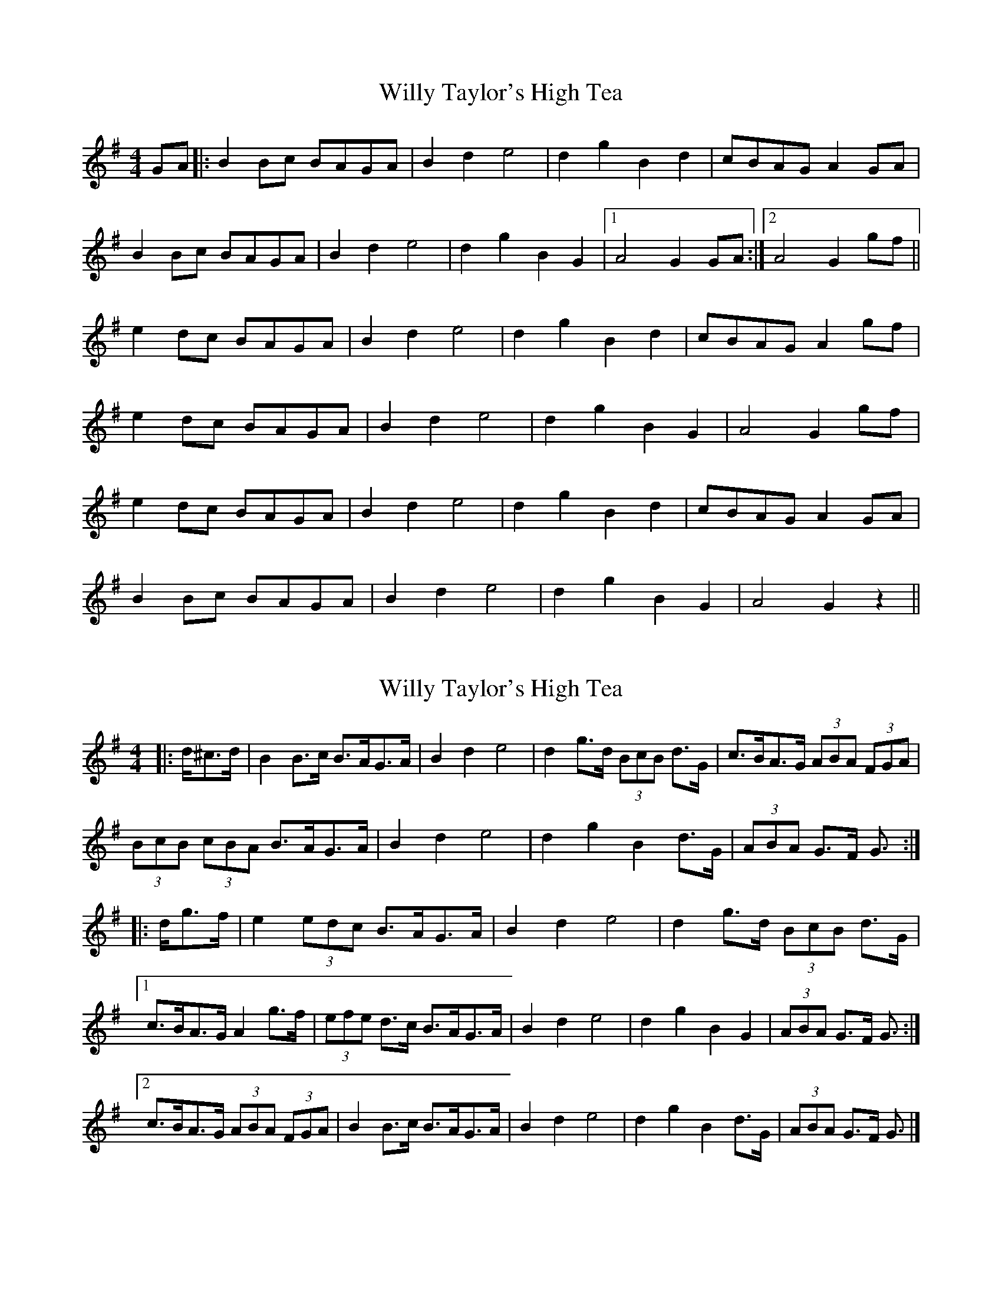 X: 1
T: Willy Taylor's High Tea
Z: spindizzy
S: https://thesession.org/tunes/7577#setting7577
R: barndance
M: 4/4
L: 1/8
K: Gmaj
GA |: B2Bc BAGA | B2 d2 e4 | d2 g2 B2 d2 | cBAG A2 GA |
B2Bc BAGA | B2 d2 e4 | d2 g2 B2 G2 |1 A4 G2 GA :|2 A4 G2 gf ||
e2dc BAGA |B2 d2 e4 | d2 g2 B2 d2| cBAG A2gf |
e2dc BAGA | B2 d2 e4 | d2 g2 B2 G2 | A4 G2 gf|
e2dc BAGA | B2 d2 e4 | d2 g2 B2 d2 | cBAG A2 GA|
B2Bc BAGA | B2 d2 e4| d2 g2 B2 G2| A4 G2z2||
X: 2
T: Willy Taylor's High Tea
Z: ceolachan
S: https://thesession.org/tunes/7577#setting19022
R: barndance
M: 4/4
L: 1/8
K: Gmaj
|: d/^c>d |B2 B>c B>AG>A | B2 d2 e4 | d2 g>d (3BcB d>G | c>BA>G (3ABA (3FGA |
(3BcB (3cBA B>AG>A | B2 d2 e4 | d2 g2 B2 d>G | (3ABA G>F G3/ :|
|: d/g>f |e2 (3edc B>AG>A | B2 d2 e4 | d2 g>d (3BcB d>G |
[1 c>BA>G A2 g>f | (3efe d>c B>AG>A | B2 d2 e4 | d2 g2 B2 G2 | (3ABA G>F G3/ :|
[2 c>BA>G (3ABA (3FGA | B2 B>c B>AG>A | B2 d2 e4 | d2 g2 B2 d>G | (3ABA G>F G3/ |]
X: 3
T: Willy Taylor's High Tea
Z: The Merry Highlander
S: https://thesession.org/tunes/7577#setting19023
R: barndance
M: 4/4
L: 1/8
K: Gmaj
GA | B2B2 BAGA | B2B2 B2e2 | d2B2 cBAG |E2A2 A2GA |B2Bc BAGA |B2d2 g2ga | bagf efge | d2B2 B2Bc || d2B2 g2B2 | d2B2 B2 (3ABc | d2B2 g2 (3efg | a2A2 A2GA|| B2Bc BAGA |B2d2 g2ga | bagf efge | d2B2 B4 |
X: 4
T: Willy Taylor's High Tea
Z: ceolachan
S: https://thesession.org/tunes/7577#setting19024
R: barndance
M: 4/4
L: 1/8
K: Gmaj
|: ^c>d |B2- B>c B>A G2 | B2 d2 e4 | d2 g>d (3BcB d>G | (3cBA (3GFE D2 (3FGA |
B2 B>c B>AG>D | B>d^c>d e4 | (3def g>d (3BcB d>G | E2 F2 G2 :|
|: g>f |e2- e>d B>A (3FGA | B2 d2 e2 f2 | g2 g>d B2 d>G |
[1 c>BA>G D2 g>f | (3efe d>c B>AG>A | (3BcB (3Bcd e4 | d2 g>d B2 d>G | (3ABA F2 G2 :|
[2 c>BA>G (3ABA (3FGA | B2- B>c B>A (3FGA | B2 d2 e2- e>f | g2 d>g B2 d>G | A2 (3FGA G2 |]
X: 5
T: Willy Taylor's High Tea
Z: ceolachan
S: https://thesession.org/tunes/7577#setting19025
R: barndance
M: 4/4
L: 1/8
K: Gmaj
|: d2 |B2 Bc BAGA | B2 d2 e4 | d2 gd B2 dG | cBAG A2 FA |
B2 cA BAGA | B2 d2 e4 | d2 g2 B2 dG | A2 GF G2 :|
|: g2 |e2 dc B2 GA | B2 d2 e4 | d2 gd B2 dG |
[1 cBAG A2 gf | e2 dc BAGA | B2 d2 e4 | d2 g2 B2 G2 | A2 GF G2 :|
[2 cBAG A2 FA | B2 Bc BAGA | B2 d2 e4 | d2 g2 B2 dG | A2 G2 G2 |]
